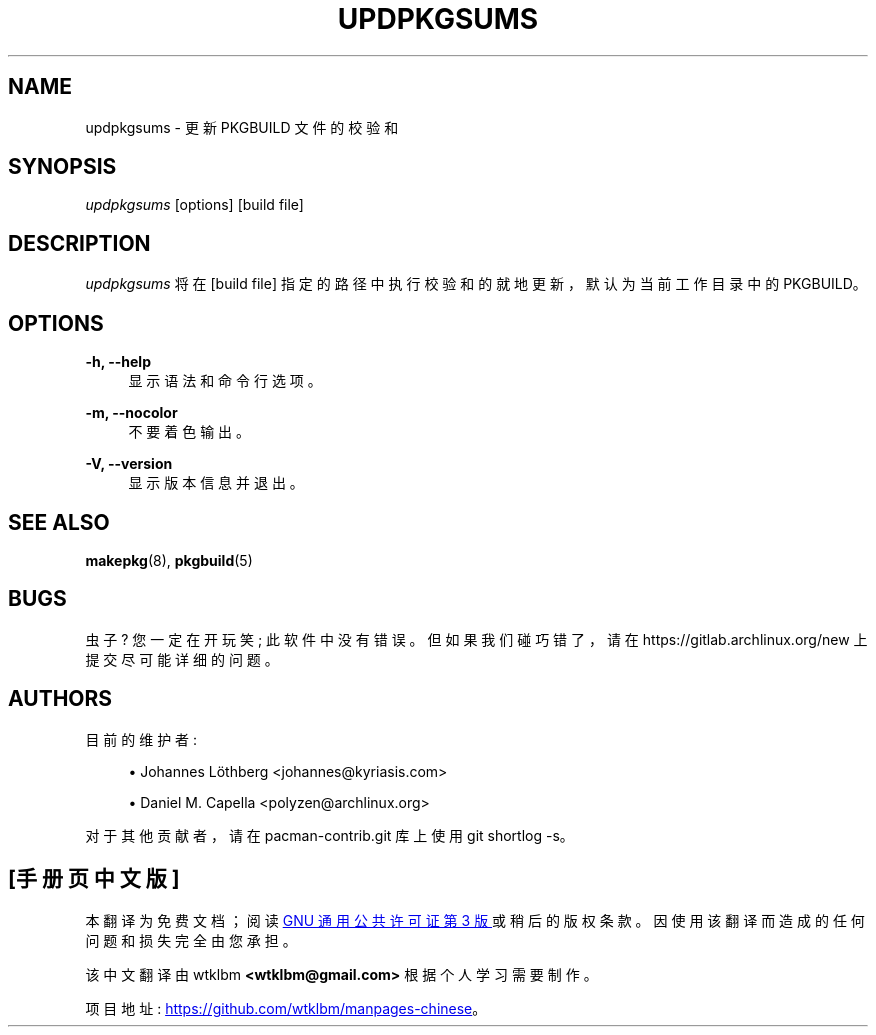 .\" -*- coding: UTF-8 -*-
'\" t
.\"     Title: updpkgsums
.\"    Author: [see the "Authors" section]
.\" Generator: DocBook XSL Stylesheets vsnapshot <http://docbook.sf.net/>
.\"      Date: 2023-01-04
.\"    Manual: Pacman-contrib Manual
.\"    Source: Pacman-contrib 1.8.2
.\"  Language: English
.\"
.\"*******************************************************************
.\"
.\" This file was generated with po4a. Translate the source file.
.\"
.\"*******************************************************************
.TH UPDPKGSUMS 8 2023\-01\-04 "Pacman\-contrib 1\&.8\&.2" "Pacman\-contrib Manual"
.ie  \n(.g .ds Aq \(aq
.el       .ds Aq '
.\" -----------------------------------------------------------------
.\" * Define some portability stuff
.\" -----------------------------------------------------------------
.\" ~~~~~~~~~~~~~~~~~~~~~~~~~~~~~~~~~~~~~~~~~~~~~~~~~~~~~~~~~~~~~~~~~
.\" http://bugs.debian.org/507673
.\" http://lists.gnu.org/archive/html/groff/2009-02/msg00013.html
.\" ~~~~~~~~~~~~~~~~~~~~~~~~~~~~~~~~~~~~~~~~~~~~~~~~~~~~~~~~~~~~~~~~~
.\" -----------------------------------------------------------------
.\" * set default formatting
.\" -----------------------------------------------------------------
.\" disable hyphenation
.nh
.\" disable justification (adjust text to left margin only)
.ad l
.\" -----------------------------------------------------------------
.\" * MAIN CONTENT STARTS HERE *
.\" -----------------------------------------------------------------
.SH NAME
updpkgsums \- 更新 PKGBUILD 文件的校验和
.SH SYNOPSIS
.sp
\fIupdpkgsums\fP [options] [build file]
.SH DESCRIPTION
.sp
\fIupdpkgsums\fP 将在 [build file] 指定的路径中执行校验和的就地更新，默认为当前工作目录中的 PKGBUILD\&。
.SH OPTIONS
.PP
\fB\-h, \-\-help\fP
.RS 4
显示语法和命令行选项 \&。
.RE
.PP
\fB\-m, \-\-nocolor\fP
.RS 4
不要着色输出 \&。
.RE
.PP
\fB\-V, \-\-version\fP
.RS 4
显示版本信息并退出 \&。
.RE
.SH "SEE ALSO"
.sp
\fBmakepkg\fP(8), \fBpkgbuild\fP(5)
.SH BUGS
.sp
虫子? 您一定在开玩笑; 此软件中没有错误 \&。但如果我们碰巧错了，请在 https://gitlab\&.archlinux\&.org/new\&
上提交尽可能详细的问题。
.SH AUTHORS
.sp
目前的维护者:
.sp
.RS 4
.ie  n \{\
\h'-04'\(bu\h'+03'\c
.\}
.el \{\
.sp -1
.IP \(bu 2.3
.\}
Johannes Löthberg <johannes@kyriasis\&.com>
.RE
.sp
.RS 4
.ie  n \{\
\h'-04'\(bu\h'+03'\c
.\}
.el \{\
.sp -1
.IP \(bu 2.3
.\}
Daniel M\&.  Capella <polyzen@archlinux\&.org>
.RE
.sp
对于其他贡献者，请在 pacman\-contrib\&.git 库 \& 上使用 git shortlog \-s。
.PP
.SH [手册页中文版]
.PP
本翻译为免费文档；阅读
.UR https://www.gnu.org/licenses/gpl-3.0.html
GNU 通用公共许可证第 3 版
.UE
或稍后的版权条款。因使用该翻译而造成的任何问题和损失完全由您承担。
.PP
该中文翻译由 wtklbm
.B <wtklbm@gmail.com>
根据个人学习需要制作。
.PP
项目地址:
.UR \fBhttps://github.com/wtklbm/manpages-chinese\fR
.ME 。
